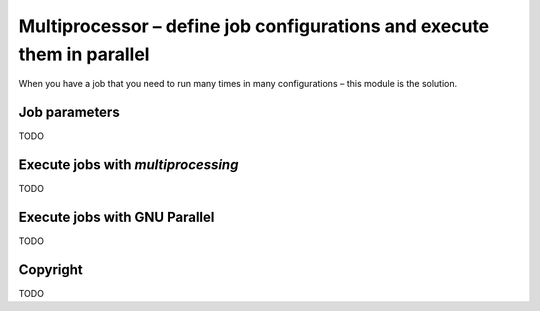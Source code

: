 =======================================================================
Multiprocessor – define job configurations and execute them in parallel
=======================================================================

When you have a job that you need to run many times in many configurations – this module is the solution.

Job parameters
==============

TODO

Execute jobs with `multiprocessing`
===================================

TODO

Execute jobs with GNU Parallel
==============================

TODO

Copyright
=========

TODO
